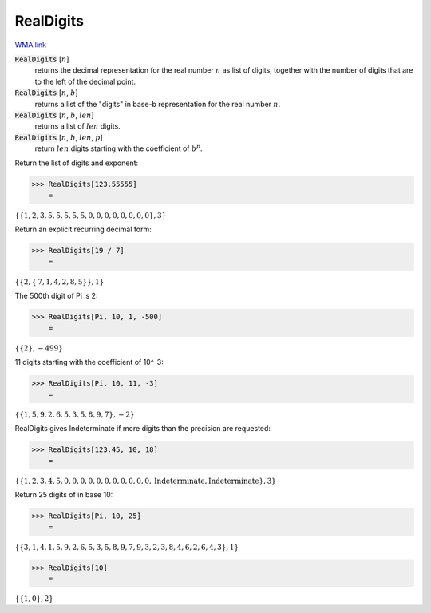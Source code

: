 RealDigits
==========

`WMA link <https://reference.wolfram.com/language/ref/RealDigits.html>`_


:code:`RealDigits` [:math:`n`]
    returns the decimal representation for the real number :math:`n` as list       of digits, together with the number of digits that are to the left of       the decimal point.

:code:`RealDigits` [:math:`n`, :math:`b`]
    returns a list of the "digits" in base-b representation for the real number :math:`n`.

:code:`RealDigits` [:math:`n`, :math:`b`, :math:`len`]
    returns a list of :math:`len` digits.

:code:`RealDigits` [:math:`n`, :math:`b`, :math:`len`, :math:`p`]
    return :math:`len` digits starting with the coefficient of :math:`b^p`.





Return the list of digits and exponent:

>>> RealDigits[123.55555]
    =

:math:`\left\{\left\{1,2,3,5,5,5,5,5,0,0,0,0,0,0,0,0\right\},3\right\}`



Return an explicit recurring decimal form:

>>> RealDigits[19 / 7]
    =

:math:`\left\{\left\{2,\left\{\text{7},\text{1},\text{4},\text{2},\text{8},\text{5}\right\}\right\},1\right\}`



The 500th digit of Pi is 2:

>>> RealDigits[Pi, 10, 1, -500]
    =

:math:`\left\{\left\{2\right\},-499\right\}`



11 digits starting with the coefficient of 10^-3:

>>> RealDigits[Pi, 10, 11, -3]
    =

:math:`\left\{\left\{1,5,9,2,6,5,3,5,8,9,7\right\},-2\right\}`



RealDigits gives Indeterminate if more digits than the precision are requested:

>>> RealDigits[123.45, 10, 18]
    =

:math:`\left\{\left\{1,2,3,4,5,0,0,0,0,0,0,0,0,0,0,0,\text{Indeterminate},\text{Indeterminate}\right\},3\right\}`



Return 25 digits of in base 10:

>>> RealDigits[Pi, 10, 25]
    =

:math:`\left\{\left\{3,1,4,1,5,9,2,6,5,3,5,8,9,7,9,3,2,3,8,4,6,2,6,4,3\right\},1\right\}`


>>> RealDigits[10]
    =

:math:`\left\{\left\{1,0\right\},2\right\}`


